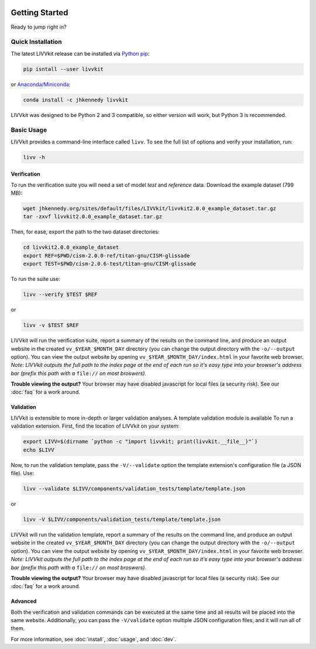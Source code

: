 .. figure:: ./imgs/livvkit.png
    :width: 400px
    :align: center
    :alt: LIVVkit

Getting Started
===============

Ready to jump right in? 

Quick Installation
------------------

The latest LIVVkit release can be installed via `Python pip <https://pip.pypa.io/en/stable/>`__:

.. code:: sh

    pip isntall --user livvkit

or `Anaconda/Miniconda <https://conda.io/docs/download.html>`__: 

.. code:: sh

    conda install -c jhkennedy livvkit


LIVVkit was designed to be Python 2 and 3 compatible, so either version will work, but Python 3 is
recommended.  


Basic Usage
-----------

LIVVkit provides a command-line interface called ``livv``. To see the full list of options and verify
your installation, run:

.. code:: sh

    livv -h

Verification 
^^^^^^^^^^^^

To run the verification suite you will need a set of model *test* and *reference* data. Download
the example dataset (799 MB):

.. code:: sh
    
    wget jhkennedy.org/sites/default/files/LIVVkit/livvkit2.0.0_example_dataset.tar.gz
    tar -zxvf livvkit2.0.0_example_dataset.tar.gz

Then, for ease, export the path to the two dataset directories:

.. code:: sh

    cd livvkit2.0.0_example_dataset
    export REF=$PWD/cism-2.0.0-ref/titan-gnu/CISM-glissade
    export TEST=$PWD/cism-2.0.6-test/titan-gnu/CISM-glissade

To run the suite use:

.. code:: sh
    
    livv --verify $TEST $REF

or 

.. code:: sh
    
    livv -v $TEST $REF

LIVVkit will run the verification suite, report a summary of the results on the command line, and
produce an output website in the created ``vv_$YEAR_$MONTH_DAY`` directory (you can change the
output directory with the ``-o/--output`` option). You can view the output website by opening
``vv_$YEAR_$MONTH_DAY/index.html`` in your favorite web browser. *Note: LIVVkit outputs the full
path to the index page at the end of each run so it's easy type into your browser's address bar
(prefix this path with a* ``file://`` *on most broswers).*

**Trouble viewing the output?** Your browser may have disabled javascript for local files (a
security risk). See our :doc:`faq` for a work around. 

Validation
^^^^^^^^^^

LIVVkit is extensible to more in-depth or larger validation analyses. A template validation module
is available To run a validation extension. First, find the location of LIVVkit on your system:

.. code:: sh

    export LIVV=$(dirname `python -c "import livvkit; print(livvkit.__file__)"`)
    echo $LIVV

Now, to run the validation template, pass the ``-V/--validate`` option the template extension's
configuration file (a JSON file). Use: 

.. code:: sh

    livv --validate $LIVV/components/validation_tests/template/template.json 

or 

.. code:: sh

    livv -V $LIVV/components/validation_tests/template/template.json


LIVVkit will run the validation template, report a summary of the results on the command line, and
produce an output website in the created ``vv_$YEAR_$MONTH_DAY`` directory (you can change the
output directory with the ``-o/--output`` option). You can view the output website by opening
``vv_$YEAR_$MONTH_DAY/index.html`` in your favorite web browser. *Note: LIVVkit outputs the full
path to the index page at the end of each run so it's easy type into your browser's address bar
(prefix this path with a* ``file://`` *on most broswers).*

**Trouble viewing the output?** Your browser may have disabled javascript for local files (a
security risk). See our :doc:`faq` for a work around. 


Advanced
^^^^^^^^

Both the verification and validation commands can be executed at the same time and all results will
be placed into the same website. Additionally, you can pass the ``-V/validate`` option multiple
JSON configuration files, and it will run all of them. 

For more information, see :doc:`install`, :doc:`usage`, and :doc:`dev`. 
